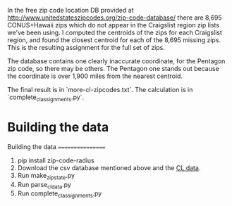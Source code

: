 In the free zip code location DB provided at http://www.unitedstateszipcodes.org/zip-code-database/ there are 8,695 CONUS+Hawaii zips which do not appear in the Craigslist region zip lists we've been using.  I computed the centroids of the zips for each Craigslist region, and found the closest centroid for each of the 8,695 missing zips.  This is the resulting assignment for the full set of zips.

The database contains one clearly inaccurate coordinate, for the Pentagon zip code, so there may be others.  The Pentagon one stands out because the coordinate is over 1,900 miles from the nearest centroid.

The final result is in `more-cl-zipcodes.txt`.  The calculation is in
`complete_cl_assignments.py`.

* Building the data


Building the data
=================

0) pip install zip-code-radius
1) Download the csv database mentioned above and the [[https://dl.dropboxusercontent.com/u/17180596/LookupCraigsZip2010.txt][CL data]].
2) Run make_zipstate.py
3) Run parse_cl_data.py
4) Run complete_cl_assignments.py
